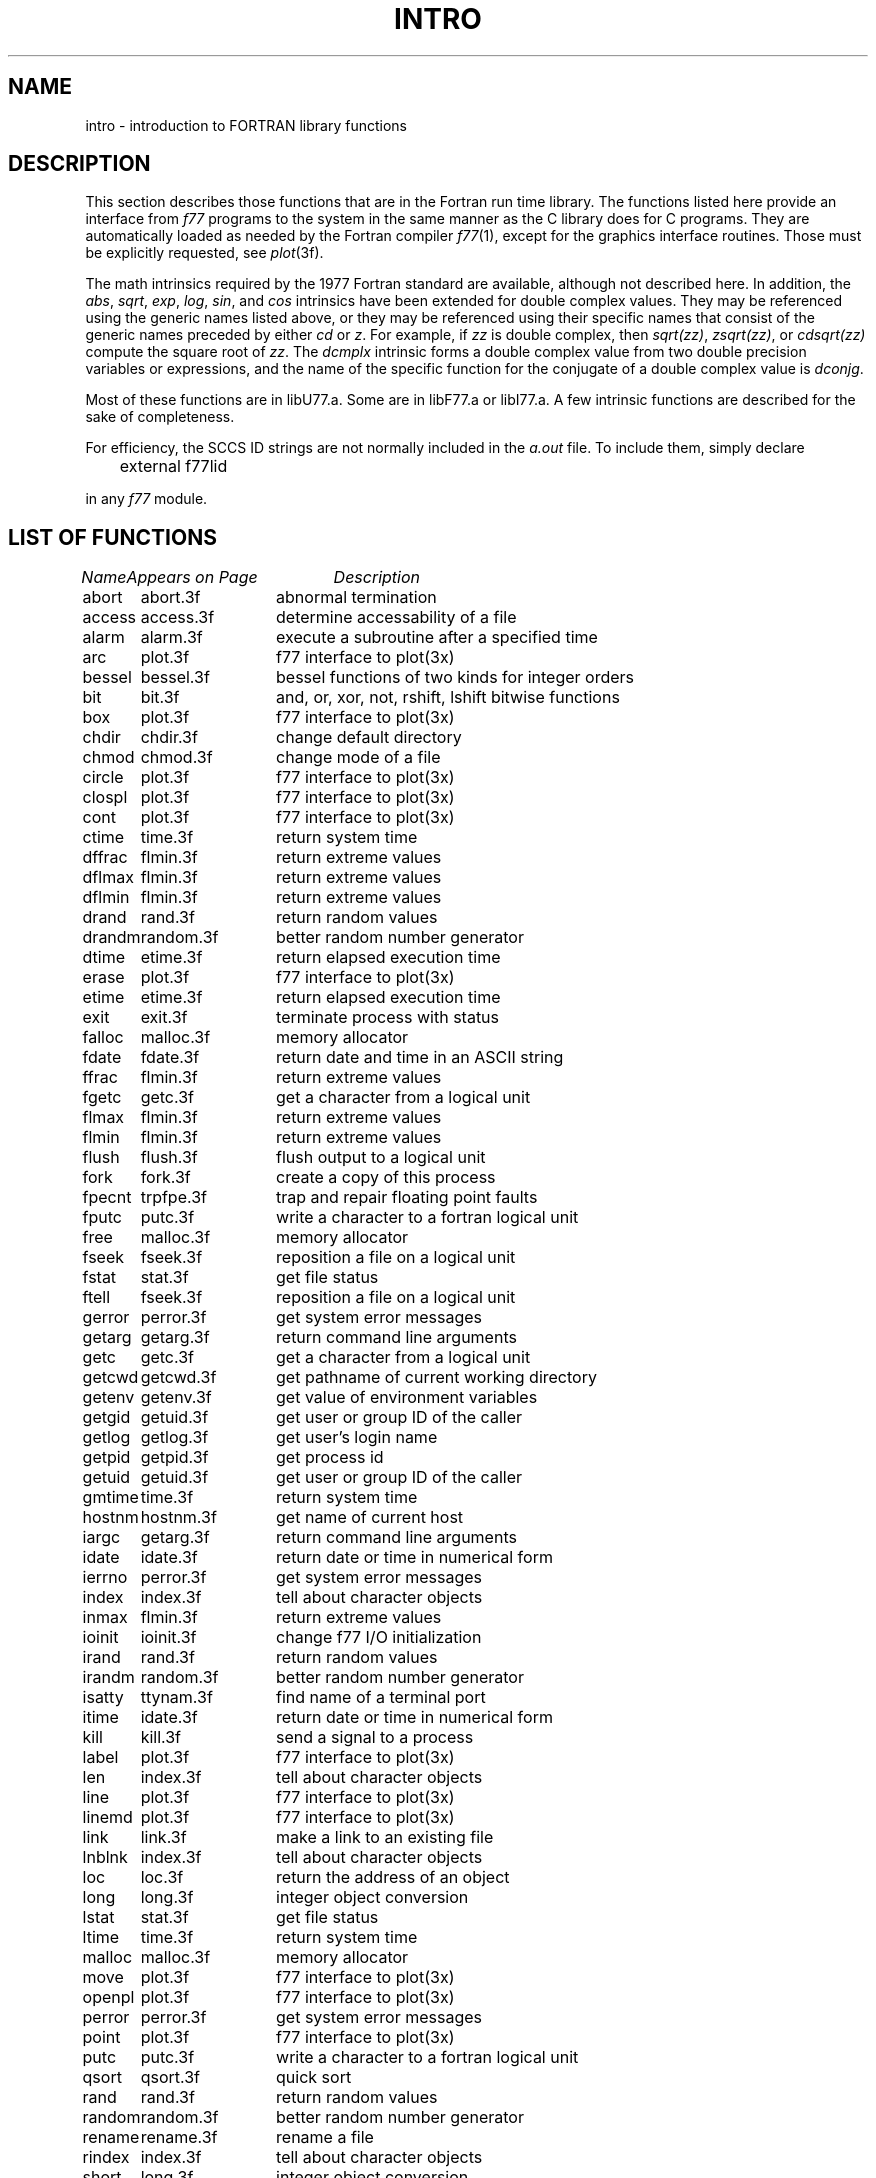 .\" Copyright (c) 1983 Regents of the University of California.
.\" All rights reserved.  The Berkeley software License Agreement
.\" specifies the terms and conditions for redistribution.
.\"
.\"	@(#)intro.3	6.4 (Berkeley) %G%
.\"
.TH INTRO 3F ""
.UC 5
.SH NAME
intro \- introduction to FORTRAN library functions
.SH DESCRIPTION
.PP
This section describes those functions that are in the Fortran run time
library.  The functions listed here provide an interface from \fIf77\fP
programs to the system in the same manner as the C library does for C
programs.  They are automatically loaded as needed by the Fortran compiler
.IR f77 (1),
except for the graphics interface routines.
Those must be explicitly requested, see
.IR plot (3f).
.PP
The math intrinsics required by the 1977 Fortran standard are
available, although not described here.  In addition, the
\fIabs\fP, \fIsqrt\fP, \fIexp\fP, \fIlog\fP, \fIsin\fP, and \fIcos\fP 
intrinsics have been extended for double complex values.
They may be referenced using the generic names listed above,
or they may be referenced using their specific names that
consist of the generic names preceded by either \fIcd\fP or
\fIz\fP.  For example, if \fIzz\fP is double complex, then
\fIsqrt(zz)\fP, \fIzsqrt(zz)\fP, or \fIcdsqrt(zz)\fP compute
the square root of \fIzz\fP.  The \fIdcmplx\fP intrinsic
forms a double complex value from two double precision variables
or expressions, and the name of the specific function for the conjugate
of a double complex value is \fIdconjg\fP.
.PP
Most of these functions are in libU77.a. 
Some are in libF77.a or libI77.a.
A few intrinsic functions are described for the sake of completeness.
.PP
For efficiency, the SCCS ID strings are not normally included in the
.I a.out
file. To include them, simply declare
.nf

	external f77lid

.fi
in any
.I f77
module.
.SH "LIST OF FUNCTIONS"
.sp 2
.nf
.ta \w'system'u+2n +\w'access.3f'u+10n
\fIName\fP	\fIAppears on Page\fP	\fIDescription\fP
.ta \w'system'u+4n +\w'access.3f'u+4n
.sp 5p
abort	abort.3f	abnormal termination
access	access.3f	determine accessability of a file
alarm	alarm.3f	execute a subroutine after a specified time
arc	plot.3f	f77 interface to plot(3x)
bessel	bessel.3f	bessel functions of two kinds for integer orders
bit	bit.3f	and, or, xor, not, rshift, lshift bitwise functions
box	plot.3f	f77 interface to plot(3x)
chdir	chdir.3f	change default directory
chmod	chmod.3f	change mode of a file
circle	plot.3f	f77 interface to plot(3x)
clospl	plot.3f	f77 interface to plot(3x)
cont	plot.3f	f77 interface to plot(3x)
ctime	time.3f	return system time
dffrac	flmin.3f	return extreme values
dflmax	flmin.3f	return extreme values
dflmin	flmin.3f	return extreme values
drand	rand.3f	return random values
drandm	random.3f	better random number generator
dtime	etime.3f	return elapsed execution time
erase	plot.3f	f77 interface to plot(3x)
etime	etime.3f	return elapsed execution time
exit	exit.3f	terminate process with status
falloc	malloc.3f	memory allocator
fdate	fdate.3f	return date and time in an ASCII string
ffrac	flmin.3f	return extreme values
fgetc	getc.3f	get a character from a logical unit
flmax	flmin.3f	return extreme values
flmin	flmin.3f	return extreme values
flush	flush.3f	flush output to a logical unit
fork	fork.3f	create a copy of this process
fpecnt	trpfpe.3f	trap and repair floating point faults
fputc	putc.3f	write a character to a fortran logical unit
free	malloc.3f	memory allocator
fseek	fseek.3f	reposition a file on a logical unit
fstat	stat.3f	get file status
ftell	fseek.3f	reposition a file on a logical unit
gerror	perror.3f	get system error messages
getarg	getarg.3f	return command line arguments
getc	getc.3f	get a character from a logical unit
getcwd	getcwd.3f	get pathname of current working directory
getenv	getenv.3f	get value of environment variables
getgid	getuid.3f	get user or group ID of the caller
getlog	getlog.3f	get user's login name
getpid	getpid.3f	get process id
getuid	getuid.3f	get user or group ID of the caller
gmtime	time.3f	return system time
hostnm	hostnm.3f	get name of current host
iargc	getarg.3f	return command line arguments
idate	idate.3f	return date or time in numerical form
ierrno	perror.3f	get system error messages
index	index.3f	tell about character objects
inmax	flmin.3f	return extreme values
ioinit	ioinit.3f	change f77 I/O initialization
irand	rand.3f	return random values
irandm	random.3f	better random number generator
isatty	ttynam.3f	find name of a terminal port
itime	idate.3f	return date or time in numerical form
kill	kill.3f	send a signal to a process
label	plot.3f	f77 interface to plot(3x)
len	index.3f	tell about character objects
line	plot.3f	f77 interface to plot(3x)
linemd	plot.3f	f77 interface to plot(3x)
link	link.3f	make a link to an existing file
lnblnk	index.3f	tell about character objects
loc	loc.3f	return the address of an object
long	long.3f	integer object conversion
lstat	stat.3f	get file status
ltime	time.3f	return system time
malloc	malloc.3f	memory allocator
move	plot.3f	f77 interface to plot(3x)
openpl	plot.3f	f77 interface to plot(3x)
perror	perror.3f	get system error messages
point	plot.3f	f77 interface to plot(3x)
putc	putc.3f	write a character to a fortran logical unit
qsort	qsort.3f	quick sort
rand	rand.3f	return random values
random	random.3f	better random number generator
rename	rename.3f	rename a file
rindex	index.3f	tell about character objects
short	long.3f	integer object conversion
signal	signal.3f	change the action for a signal
sleep	sleep.3f	suspend execution for an interval
space	plot.3f	f77 interface to plot(3x)
stat	stat.3f	get file status
system	system.3f	execute a \s-2UNIX\s0 command
tclose	topen.3f	f77 tape I/O
time	time.3f	return system time
topen	topen.3f	f77 tape I/O
traper	traper.3f	trap arithmetic errors
trapov	trapov.3f	trap and repair floating point overflow
tread	topen.3f	f77 tape I/O
trewin	topen.3f	f77 tape I/O
trpfpe	trpfpe.3f	trap and repair floating point faults
tskipf	topen.3f	f77 tape I/O
tstate	topen.3f	f77 tape I/O
ttynam	ttynam.3f	find name of a terminal port
twrite	topen.3f	f77 tape I/O
unlink	unlink.3f	remove a directory entry
wait	wait.3f	wait for a process to terminate
.fi
